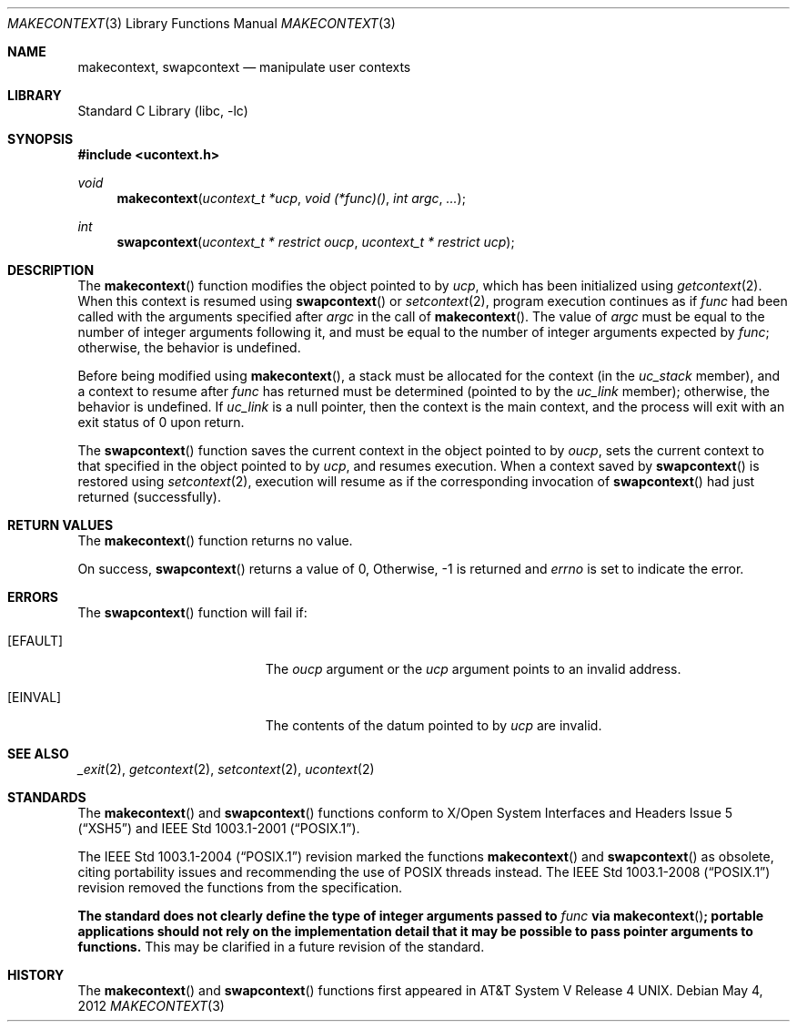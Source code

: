 .\"	$NetBSD: makecontext.3,v 1.9 2010/04/29 06:07:35 jruoho Exp $
.\"
.\" Copyright (c) 2001, 2009 The NetBSD Foundation, Inc.
.\" All rights reserved.
.\"
.\" This code is derived from software contributed to The NetBSD Foundation
.\" by Klaus Klein.
.\"
.\" Redistribution and use in source and binary forms, with or without
.\" modification, are permitted provided that the following conditions
.\" are met:
.\" 1. Redistributions of source code must retain the above copyright
.\"    notice, this list of conditions and the following disclaimer.
.\" 2. Redistributions in binary form must reproduce the above copyright
.\"    notice, this list of conditions and the following disclaimer in the
.\"    documentation and/or other materials provided with the distribution.
.\"
.\" THIS SOFTWARE IS PROVIDED BY THE NETBSD FOUNDATION, INC. AND CONTRIBUTORS
.\" ``AS IS'' AND ANY EXPRESS OR IMPLIED WARRANTIES, INCLUDING, BUT NOT LIMITED
.\" TO, THE IMPLIED WARRANTIES OF MERCHANTABILITY AND FITNESS FOR A PARTICULAR
.\" PURPOSE ARE DISCLAIMED.  IN NO EVENT SHALL THE FOUNDATION OR CONTRIBUTORS
.\" BE LIABLE FOR ANY DIRECT, INDIRECT, INCIDENTAL, SPECIAL, EXEMPLARY, OR
.\" CONSEQUENTIAL DAMAGES (INCLUDING, BUT NOT LIMITED TO, PROCUREMENT OF
.\" SUBSTITUTE GOODS OR SERVICES; LOSS OF USE, DATA, OR PROFITS; OR BUSINESS
.\" INTERRUPTION) HOWEVER CAUSED AND ON ANY THEORY OF LIABILITY, WHETHER IN
.\" CONTRACT, STRICT LIABILITY, OR TORT (INCLUDING NEGLIGENCE OR OTHERWISE)
.\" ARISING IN ANY WAY OUT OF THE USE OF THIS SOFTWARE, EVEN IF ADVISED OF THE
.\" POSSIBILITY OF SUCH DAMAGE.
.\"
.Dd May 4, 2012
.Dt MAKECONTEXT 3
.Os
.Sh NAME
.Nm makecontext ,
.Nm swapcontext
.Nd manipulate user contexts
.Sh LIBRARY
.Lb libc
.Sh SYNOPSIS
.In ucontext.h
.Ft void
.Fn makecontext "ucontext_t *ucp" "void (*func)()" "int argc" ...
.Ft int
.Fn swapcontext "ucontext_t * restrict oucp" "ucontext_t * restrict ucp"
.Sh DESCRIPTION
The
.Fn makecontext
function modifies the object pointed to by
.Fa ucp ,
which has been initialized using
.Xr getcontext 2 .
When this context is resumed using
.Fn swapcontext
or
.Xr setcontext 2 ,
program execution continues as if
.Fa func
had been called with the arguments specified after
.Fa argc
in the call of
.Fn makecontext .
The value of
.Fa argc
must be equal to the number of integer arguments following it,
and must be equal to the number of integer arguments expected by
.Fa func ;
otherwise, the behavior is undefined.
.Pp
Before being modified using
.Fn makecontext ,
a stack must be allocated for the context (in the
.Fa uc_stack
member), and a context to resume after
.Fa func
has returned must be determined (pointed to by the
.Fa uc_link
member);
otherwise, the behavior is undefined.
If
.Fa uc_link
is a null pointer, then the context is the main context,
and the process will exit with an exit status of 0 upon return.
.Pp
The
.Fn swapcontext
function saves the current context in the object pointed to by
.Fa oucp ,
sets the current context to that specified in the object pointed to by
.Fa ucp ,
and resumes execution.
When a context saved by
.Fn swapcontext
is restored using
.Xr setcontext 2 ,
execution will resume as if the corresponding invocation of
.Fn swapcontext
had just returned (successfully).
.Sh RETURN VALUES
The
.Fn makecontext
function returns no value.
.Pp
On success,
.Fn swapcontext
returns a value of 0,
Otherwise, \-1 is returned and
.Va errno
is set to indicate the error.
.Sh ERRORS
The
.Fn swapcontext
function will fail if:
.Bl -tag -width Er
.It Bq Er EFAULT
The
.Fa oucp
argument or the
.Fa ucp
argument points to an invalid address.
.It Bq Er EINVAL
The contents of the datum pointed to by
.Fa ucp
are invalid.
.El
.Sh SEE ALSO
.Xr _exit 2 ,
.Xr getcontext 2 ,
.Xr setcontext 2 ,
.Xr ucontext 2
.Sh STANDARDS
The
.Fn makecontext
and
.Fn swapcontext
functions conform to
.St -xsh5
and
.St -p1003.1-2001 .
.Pp
The
.St -p1003.1-2004
revision marked the functions
.Fn makecontext
and
.Fn swapcontext
as obsolete, citing portability issues and recommending the use of
.Tn POSIX
threads instead.
The
.St -p1003.1-2008
revision removed the functions from the specification.
.Pp
.Bf -symbolic
The standard does not clearly define the type of integer arguments
passed to
.Fa func
via
.Fn makecontext ;
portable applications should not rely on the implementation detail that
it may be possible to pass pointer arguments to functions.
.Ef
This may be clarified in a future revision of the standard.
.Sh HISTORY
The
.Fn makecontext
and
.Fn swapcontext
functions first appeared in
.At V.4 .

